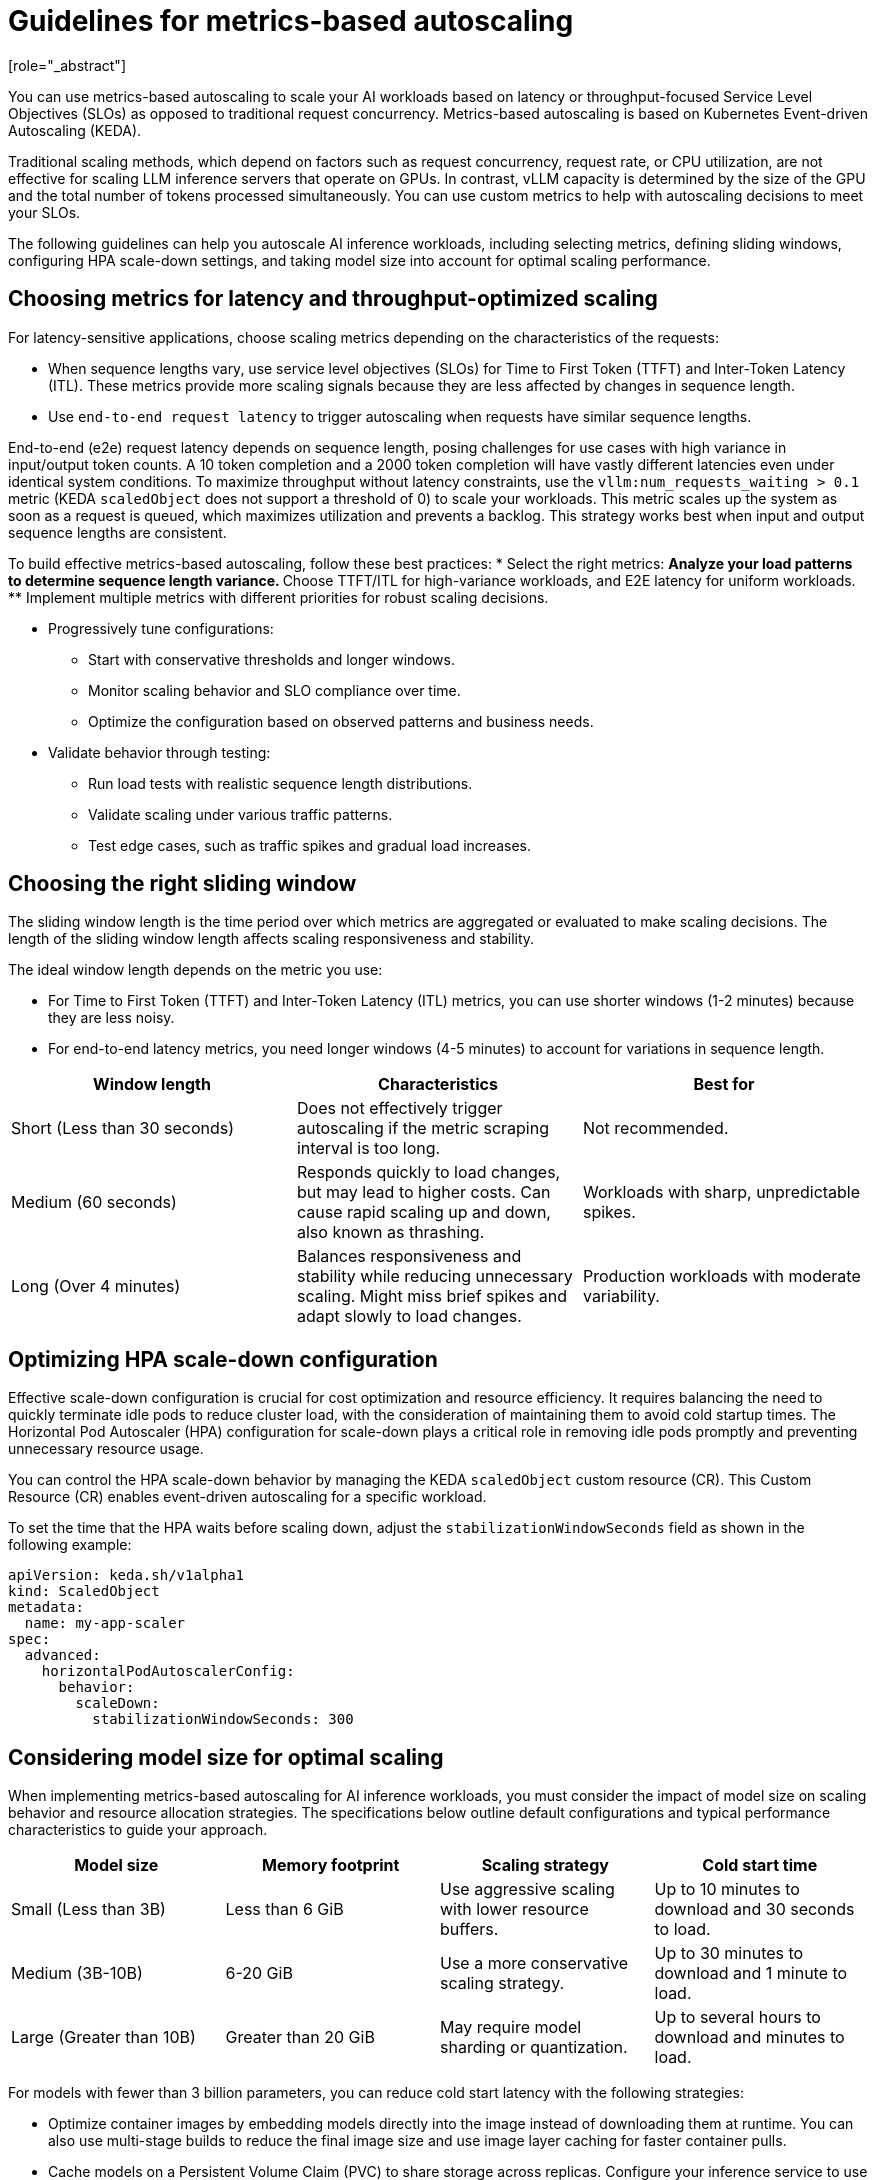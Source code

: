 :_module-type: CONCEPT

[id="guidelines-for-metrics-based-autoscaling_{context}"]

= Guidelines for metrics-based autoscaling
[role="_abstract"]

You can use metrics-based autoscaling to scale your AI workloads based on latency or throughput-focused Service Level Objectives (SLOs) as opposed to traditional request concurrency. Metrics-based autoscaling is based on Kubernetes Event-driven Autoscaling (KEDA).

Traditional scaling methods, which depend on factors such as request concurrency, request rate, or CPU utilization, are not effective for scaling LLM inference servers that operate on GPUs. In contrast, vLLM capacity is determined by the size of the GPU and the total number of tokens processed simultaneously. You can use custom metrics to help with autoscaling decisions to meet your SLOs.

The following guidelines can help you autoscale AI inference workloads, including selecting metrics, defining sliding windows, configuring HPA scale-down settings, and taking model size into account for optimal scaling performance.

== Choosing metrics for latency and throughput-optimized scaling

For latency-sensitive applications, choose scaling metrics depending on the characteristics of the requests:

* When sequence lengths vary, use service level objectives (SLOs) for Time to First Token (TTFT) and Inter-Token Latency (ITL). These metrics provide more scaling signals because they are less affected by changes in sequence length.

* Use `end-to-end request latency` to trigger autoscaling when requests have similar sequence lengths.

End-to-end (e2e) request latency depends on sequence length, posing challenges for use cases with high variance in input/output token counts. A 10 token completion and a 2000 token completion will have vastly different latencies even under identical system conditions. To maximize throughput without latency constraints, use the `vllm:num_requests_waiting > 0.1` metric (KEDA `scaledObject` does not support a threshold of 0) to scale your workloads. This metric scales up the system as soon as a request is queued, which maximizes utilization and prevents a backlog. This strategy works best when input and output sequence lengths are consistent.

To build effective metrics-based autoscaling, follow these best practices:
* Select the right metrics:
** Analyze your load patterns to determine sequence length variance.
** Choose TTFT/ITL for high-variance workloads, and E2E latency for uniform workloads.
** Implement multiple metrics with different priorities for robust scaling decisions.

* Progressively tune configurations:
** Start with conservative thresholds and longer windows.
** Monitor scaling behavior and SLO compliance over time.
** Optimize the configuration based on observed patterns and business needs.

* Validate behavior through testing:
** Run load tests with realistic sequence length distributions.
** Validate scaling under various traffic patterns.
** Test edge cases, such as traffic spikes and gradual load increases.


== Choosing the right sliding window

The sliding window length is the time period over which metrics are aggregated or evaluated to make scaling decisions. The length of the sliding window length affects scaling responsiveness and stability.

The ideal window length depends on the metric you use:

* For Time to First Token (TTFT) and Inter-Token Latency (ITL) metrics, you can use shorter windows (1-2 minutes) because they are less noisy.
* For end-to-end latency metrics, you need longer windows (4-5 minutes) to account for variations in sequence length.

[cols="1,1,1", options="header"]  
|=== 
| Window length | Characteristics | Best for 
| Short (Less than 30 seconds) 
| Does not effectively trigger autoscaling if the metric scraping interval is too long. 
| Not recommended. 
| Medium (60 seconds) 
| Responds quickly to load changes, but may lead to higher costs. Can cause rapid scaling up and down, also known as thrashing. 
| Workloads with sharp, unpredictable spikes. 
| Long (Over 4 minutes) 
| Balances responsiveness and stability while reducing unnecessary scaling. Might miss brief spikes and adapt slowly to load changes. 
| Production workloads with moderate variability. 
|===


== Optimizing HPA scale-down configuration

Effective scale-down configuration is crucial for cost optimization and resource efficiency. It requires balancing the need to quickly terminate idle pods to reduce cluster load, with the consideration of maintaining them to avoid cold startup times. The Horizontal Pod Autoscaler (HPA) configuration for scale-down plays a critical role in removing idle pods promptly and preventing unnecessary resource usage.

You can control the HPA scale-down behavior by managing the KEDA `scaledObject` custom resource (CR). This Custom Resource (CR) enables event-driven autoscaling for a specific workload.

To set the time that the HPA waits before scaling down, adjust the `stabilizationWindowSeconds` field as shown in the following example:

[source, YAML]
----
apiVersion: keda.sh/v1alpha1
kind: ScaledObject
metadata:
  name: my-app-scaler
spec:
  advanced:
    horizontalPodAutoscalerConfig:
      behavior:
        scaleDown:
          stabilizationWindowSeconds: 300

----

== Considering model size for optimal scaling

When implementing metrics-based autoscaling for AI inference workloads, you must consider the impact of model size on scaling behavior and resource allocation strategies. The specifications below outline default configurations and typical performance characteristics to guide your approach.

[cols="1,1,1,1", options="header"]  
|=== 
| Model size | Memory footprint | Scaling strategy | Cold start time
| Small (Less than 3B)
| Less than 6 GiB
| Use aggressive scaling with lower resource buffers.
| Up to 10 minutes to download and 30 seconds to load.
| Medium (3B-10B)
| 6-20 GiB	
| Use a more conservative scaling strategy.	
| Up to 30 minutes to download and 1 minute to load.
| Large (Greater than 10B)
| Greater than 20 GiB
| May require model sharding or quantization.
| Up to several hours to download and minutes to load.
|===

For models with fewer than 3 billion parameters, you can reduce cold start latency with the following strategies:

* Optimize container images by embedding models directly into the image instead of downloading them at runtime. You can also use multi-stage builds to reduce the final image size and use image layer caching for faster container pulls.
* Cache models on a Persistent Volume Claim (PVC) to share storage across replicas. Configure your inference service to use the PVC to access the cached model.

[role="_additional-resources"]
.Additional resources
* https://docs.vllm.ai/en/latest/serving/distributed_serving.html[Distributed serving]
